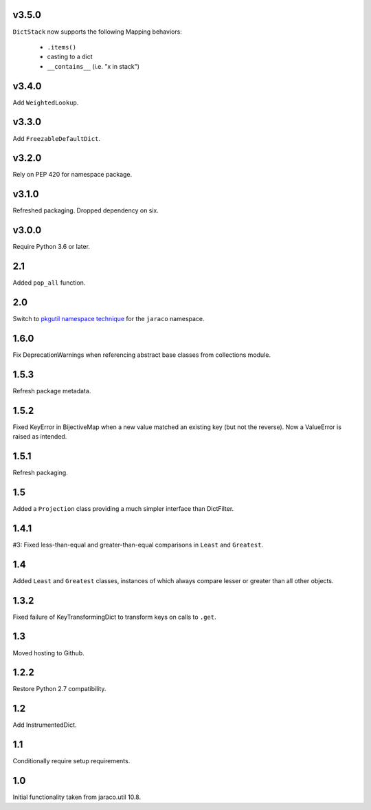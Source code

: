 v3.5.0
======

``DictStack`` now supports the following Mapping behaviors:

 - ``.items()``
 - casting to a dict
 - ``__contains__`` (i.e. "x in stack")

v3.4.0
======

Add ``WeightedLookup``.

v3.3.0
======

Add ``FreezableDefaultDict``.

v3.2.0
======

Rely on PEP 420 for namespace package.

v3.1.0
======

Refreshed packaging. Dropped dependency on six.

v3.0.0
======

Require Python 3.6 or later.

2.1
===

Added ``pop_all`` function.

2.0
===

Switch to `pkgutil namespace technique
<https://packaging.python.org/guides/packaging-namespace-packages/#pkgutil-style-namespace-packages>`_
for the ``jaraco`` namespace.

1.6.0
=====

Fix DeprecationWarnings when referencing abstract base
classes from collections module.

1.5.3
=====

Refresh package metadata.

1.5.2
=====

Fixed KeyError in BijectiveMap when a new value matched
an existing key (but not the reverse). Now a ValueError
is raised as intended.

1.5.1
=====

Refresh packaging.

1.5
===

Added a ``Projection`` class providing a much simpler
interface than DictFilter.

1.4.1
=====

#3: Fixed less-than-equal and greater-than-equal comparisons
in ``Least`` and ``Greatest``.

1.4
===

Added ``Least`` and ``Greatest`` classes, instances of
which always compare lesser or greater than all other
objects.

1.3.2
=====

Fixed failure of KeyTransformingDict to transform keys
on calls to ``.get``.

1.3
===

Moved hosting to Github.

1.2.2
=====

Restore Python 2.7 compatibility.

1.2
===

Add InstrumentedDict.

1.1
===

Conditionally require setup requirements.

1.0
===

Initial functionality taken from jaraco.util 10.8.
